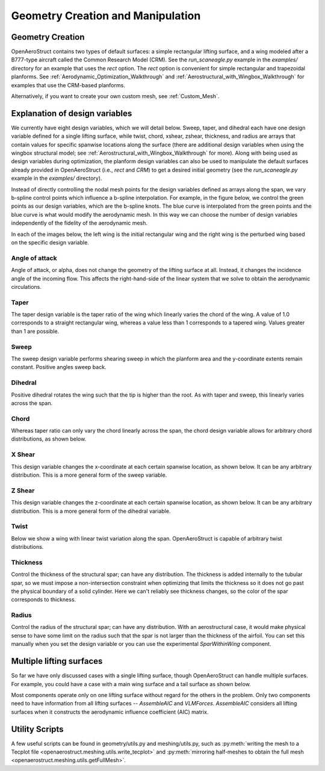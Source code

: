 .. _Geometry_Creation_and_Manipulation:

==================================
Geometry Creation and Manipulation
==================================

Geometry Creation
-----------------

OpenAeroStruct contains two types of default surfaces: a simple rectangular lifting surface, and a wing modeled after a B777-type aircraft called the Common Research Model (CRM).
See the `run_scaneagle.py` example in the `examples/` directory for an example that uses the `rect` option.
The `rect` option is convenient for simple rectangular and trapezoidal planforms.
See :ref:`Aerodynamic_Optimization_Walkthrough` and :ref:`Aerostructural_with_Wingbox_Walkthrough` for examples that use the CRM-based planforms.

Alternatively, if you want to create your own custom mesh, see :ref:`Custom_Mesh`.

Explanation of design variables
-------------------------------

We currently have eight design variables, which we will detail below. Sweep, taper, and dihedral each have one design variable defined for a single lifting surface, while twist, chord, xshear, zshear, thickness, and radius are arrays that contain values for specific spanwise locations along the surface (there are additional design variables when using the wingbox structural model; see :ref:`Aerostructural_with_Wingbox_Walkthrough` for more).
Along with being used as design variables during optimization, the planform design variables can also be used to manipulate the default surfaces already provided in OpenAeroStruct (i.e., `rect` and `CRM`) to get a desired initial geometry (see the `run_scaneagle.py` example in the `examples/` directory).

Instead of directly controlling the nodal mesh points for the design variables defined as arrays along the span, we vary b-spline control points which influence a b-spline interpolation.
For example, in the figure below, we control the green points as our design variables, which are the b-spline knots.
The blue curve is interpolated from the green points and the blue curve is what would modify the aerodynamic mesh.
In this way we can choose the number of design variables independently of the fidelity of the aerodynamic mesh.

.. image:: /advanced_features/figs/bspline.svg

In each of the images below, the left wing is the initial rectangular wing and the right wing is the perturbed wing based on the specific design variable.

Angle of attack
~~~~~~~~~~~~~~~
Angle of attack, or alpha, does not change the geometry of the lifting surface at all.
Instead, it changes the incidence angle of the incoming flow.
This affects the right-hand-side of the linear system that we solve to obtain the aerodynamic circulations.

Taper
~~~~~

The taper design variable is the taper ratio of the wing which linearly varies the chord of the wing.
A value of 1.0 corresponds to a straight rectangular wing, whereas a value less than 1 corresponds to a tapered wing.
Values greater than 1 are possible.

.. image:: /advanced_features/figs/taper.svg

Sweep
~~~~~

The sweep design variable performs shearing sweep in which the planform area and the y-coordinate extents remain constant.
Positive angles sweep back.

.. image:: /advanced_features/figs/sweep.svg

Dihedral
~~~~~~~~

Positive dihedral rotates the wing such that the tip is higher than the root.
As with taper and sweep, this linearly varies across the span.

.. image:: /advanced_features/figs/dihedral.svg

Chord
~~~~~

Whereas taper ratio can only vary the chord linearly across the span, the chord design variable allows for arbitrary chord distributions, as shown below.

.. image:: /advanced_features/figs/chord.svg

X Shear
~~~~~~~

This design variable changes the x-coordinate at each certain spanwise location, as shown below.
It can be any arbitrary distribution.
This is a more general form of the sweep variable.

.. image:: /advanced_features/figs/xshear.svg

Z Shear
~~~~~~~

This design variable changes the z-coordinate at each certain spanwise location, as shown below.
It can be any arbitrary distribution.
This is a more general form of the dihedral variable.

.. image:: /advanced_features/figs/zshear.svg

Twist
~~~~~

Below we show a wing with linear twist variation along the span.
OpenAeroStruct is capable of arbitrary twist distributions.

.. image:: /advanced_features/figs/twist.svg

Thickness
~~~~~~~~~

Control the thickness of the structural spar; can have any distribution.
The thickness is added internally to the tubular spar, so we must impose a non-intersection
constraint when optimizing that limits the thickness so it does not go past the physical boundary
of a solid cylinder.
Here we can't reliably see thickness changes, so the color of the spar corresponds to thickness.

.. image:: /advanced_features/figs/thickness.svg

Radius
~~~~~~

Control the radius of the structural spar; can have any distribution.
With an aerostructural case, it would make physical sense to have some limit on the radius such
that the spar is not larger than the thickness of the airfoil.
You can set this manually when you set the design variable or you can use the experimental
`SparWithinWing` component.

.. image:: /advanced_features/figs/radius.svg

Multiple lifting surfaces
-------------------------

So far we have only discussed cases with a single lifting surface, though OpenAeroStruct can handle multiple surfaces.
For example, you could have a case with a main wing surface and a tail surface as shown below.

.. image:: /advanced_features/figs/wing_and_tail.png

Most components operate only on one lifting surface without regard for the others in the problem.
Only two components need to have information from all lifting surfaces -- `AssembleAIC` and `VLMForces`.
`AssembleAIC` considers all lifting surfaces when it constructs the aerodynamic influence coefficient (AIC) matrix.

Utility Scripts
---------------
A few useful scripts can be found in geometry/utils.py and meshing/utils.py, such as
:py:meth:`writing the mesh to a Tecplot file <openaerostruct.meshing.utils.write_tecplot>`
and
:py:meth:`mirroring half-meshes to obtain the full mesh <openaerostruct.meshing.utils.getFullMesh>`.
